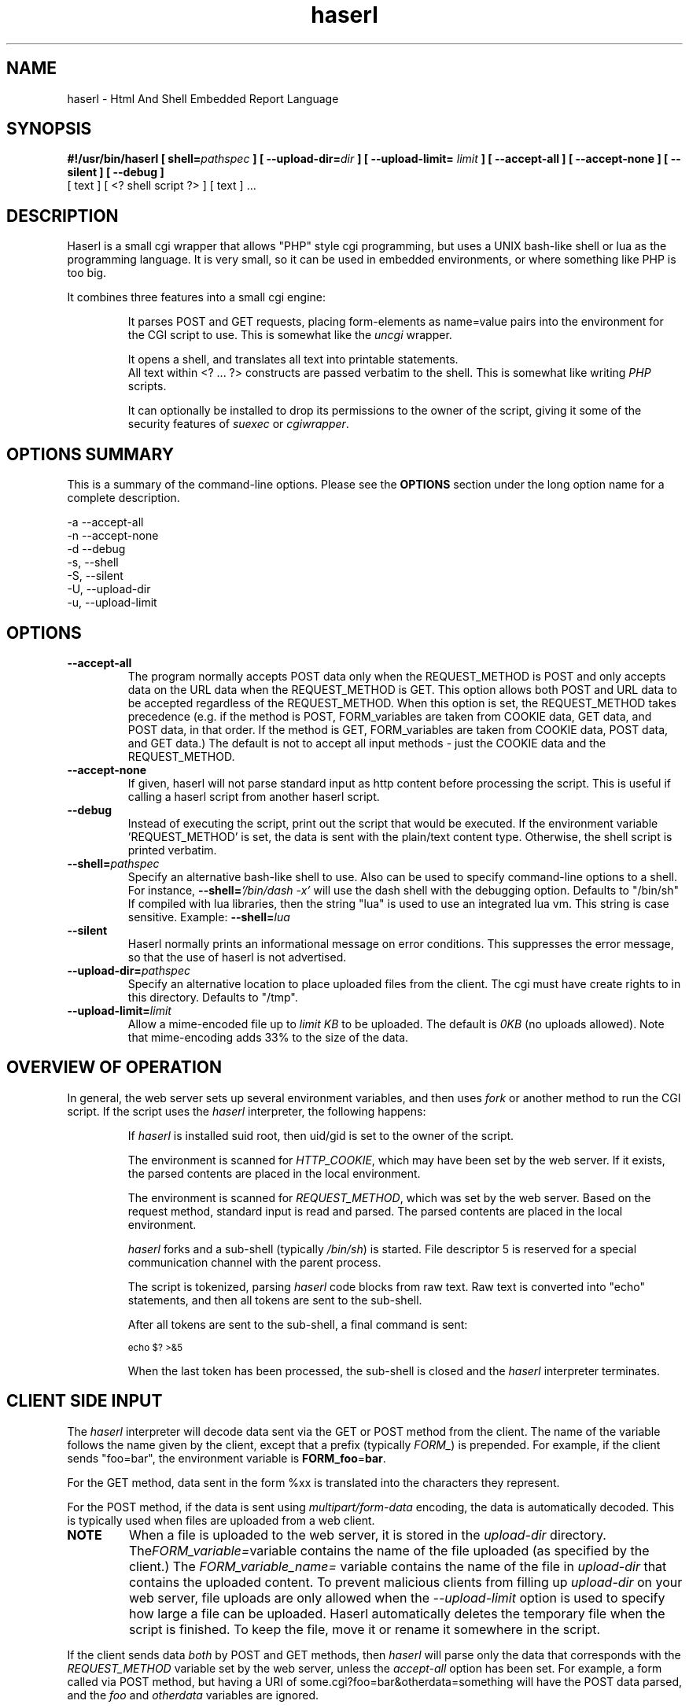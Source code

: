 .\" Process with  groff -man -Tascii haserl.1
.TH haserl 1 "May 2006"
.SH NAME
haserl \- Html And Shell Embedded Report Language
.SH SYNOPSIS
.BI "#!/usr/bin/haserl [ shell=" pathspec " ] [ --upload-dir=" dir " ]"
.BI "[ --upload-limit= " limit " ] [ --accept-all ] [ --accept-none ] "
.B "[ --silent ] [ --debug ]"
 [ text ] [ <? shell script ?> ] [ text ] ... 

.SH DESCRIPTION
Haserl is a small cgi wrapper that allows "PHP" style cgi programming, but uses a UNIX bash-like shell
or lua  as the programming language. It is very small, so it can be used in embedded environments, or where 
something like PHP is too big.

It combines three features into a small cgi engine:

.IP 
It parses POST and GET requests, placing form-elements as 
name=value 
pairs into the environment for the CGI script to use.  This is somewhat like 
the 
.IR uncgi " wrapper."
.IP 
It opens a shell, and translates all text into printable statements.
 All text within <? ... ?> constructs are passed verbatim to the shell.
This is somewhat like
.RI writing " PHP " "scripts."
.IP 
It can optionally be installed to drop its permissions to the owner of the 
script, giving
it some of the security features of
.IR suexec " or " cgiwrapper .
.SH OPTIONS SUMMARY

This is a summary of the command-line options.  Please see the 
.B OPTIONS
section under the long option name for a complete description.

-a  --accept-all
.br
-n  --accept-none
.br
-d  --debug 
.br
-s, --shell
.br
-S, --silent
.br
-U, --upload-dir
.br
-u, --upload-limit
.br

.SH OPTIONS

.TP
.BI --accept-all
The program normally accepts POST data only when the REQUEST_METHOD is POST and only accepts
data on the URL  data when the REQUEST_METHOD is GET.   This option allows both POST and
URL data to be accepted regardless of the REQUEST_METHOD.  When this option is set, 
the REQUEST_METHOD takes precedence (e.g.  if the method is POST, FORM_variables are taken 
from COOKIE data, GET data, and POST data, in that order.   If the method is GET, FORM_variables
are taken from COOKIE data, POST data, and GET data.)  The default is not to accept all
input methods - just the COOKIE data and the REQUEST_METHOD.

.TP
.BI --accept-none
If given, haserl will not parse standard input as http content before processing the script. 
This is useful if calling a haserl script from another haserl script.

.TP
.TP
.BI --debug
Instead of executing the script, print out the script that would be executed.  If the environment
variable 'REQUEST_METHOD' is set, the data is sent with the plain/text content type.  Otherwise,
the shell script is printed verbatim.  

.TP
.BI --shell= "pathspec " 
Specify an alternative bash-like shell to use.  Also can be used to specify command-line options to a shell.
For instance, 
.BI --shell= "'/bin/dash -x'"
will use the dash shell with the debugging option.   Defaults to "/bin/sh"
.br
If compiled with lua libraries, then the string "lua" is used to use an integrated lua vm.  This string is 
case sensitive.  Example:
.BI --shell= lua

.TP
.BI --silent
Haserl normally prints an informational message on error conditions.  This suppresses the error message, so
that the use of haserl is not advertised.

.TP
.BI --upload-dir= "pathspec "
Specify an alternative location to place uploaded files from the client.  The cgi must have create rights to
in this directory.  Defaults to "/tmp".

.TP
.BI --upload-limit= "limit  "
Allow a mime-encoded file up to 
.I limit KB
to be uploaded.  The default is 
.I 0KB
(no uploads allowed).   
Note that mime-encoding adds 33% to the size of the data.  

.SH OVERVIEW OF OPERATION

In general, the web server sets up several environment variables, and then uses 
.I fork 
or another method to run the CGI script.  If the script uses the 
.I haserl
interpreter, the following happens:

.IP 
If 
.I haserl
is installed suid root, then uid/gid is set to the owner of the script.

The environment is scanned for 
.IR HTTP_COOKIE ,
which may have been set by the web server.   If it exists, the parsed contents are placed in the local environment.

The environment is scanned for 
.IR REQUEST_METHOD ,
which was set by the web server.  Based on the request method, standard input is read and parsed.  The parsed contents are placed in the local environment.

.I haserl
forks and a sub-shell (typically
.IR /bin/sh )
is started.  File descriptor 5 is reserved for a special communication channel with the parent process.

The script is tokenized, parsing 
.I haserl
code blocks from raw text.  Raw text is converted into "echo" statements, and then all tokens are sent
to the sub-shell.

After all tokens are sent to the sub-shell, a final command is sent:
.IP
.SM echo $? >&5
.IP

When the last token has been processed, the sub-shell is closed and the 
.I haserl
interpreter terminates.


.SH CLIENT SIDE INPUT
The 
.I haserl 
interpreter will decode data sent via the GET or POST method from the client.  
The name of the variable follows the name given by the client, except that a prefix (typically 
.IR FORM_ )
is prepended.   For example, if the client sends "foo=bar", the environment variable is
.BR FORM_foo  = bar .

For the GET method, data sent in the form %xx is translated into the characters
they represent.

For the POST method, if the data is sent using 
.I "multipart/form-data" 
encoding, the data is automatically decoded.   This is typically used when 
files are uploaded from a web client.

.TP
.B NOTE
When a file is uploaded to the web server, it is stored in the 
.I upload-dir 
directory. 
.RI The FORM_variable=  "variable contains the name of the file uploaded"
(as specified by the client.) The
.I FORM_variable_name=
variable contains the name of the file in 
.I upload-dir
that contains the uploaded content.   To prevent malicious clients from 
filling up 
.I upload-dir
on your web server, file uploads are only allowed when the
.I --upload-limit 
option is used to specify how large a file can be uploaded.   Haserl automatically
deletes the temporary file when the script is finished.  To keep the file, move it
or rename it somewhere in the script.

.P
If the client sends data 
.I both
by POST and GET methods, then 
.I haserl
will parse only the data that corresponds with the 
.I REQUEST_METHOD 
variable set by the web server, unless the 
.I accept-all 
option has been set.   For example, a form called via POST method, but having a URI of some.cgi?foo=bar&otherdata=something will have the POST data parsed, and the 
.IR foo " and " otherdata
variables are ignored. 

.P
If the web server defines a 
.I HTTP_COOKIE 
environment variable, the cookie data is parsed.  Cookie data is parsed 
.I before
the GET or POST data, so in the event of two variables of the same name, the 
GET or POST data overwrites the cookie information.

.SH LANGUAGE 
The following language structures are recognized by 
.IR haserl .

.TP
.B "RUN"
.nf
<? [shell script] ?>
.sp
.fi
Anything enclosed by <? ?> tags is sent to the sub-shell for execution.   The 
text is sent verbatim.

.TP
.B "INCLUDE"
.nf
<?in pathspec ?>
.sp
.fi
Include another file verbatim in this script.  The file is included when the script is
initially parsed.

.TP
.B "EVAL"
.nf
<?= expression ?>
.sp
.fi
print the shell expression.  Syntatic sugar for "echo expr".  

 
.SH EXAMPLES
.TP
.B WARNING
The examples below are simplified to show how to use 
.IR haserl .
You should be familiar with basic web scripting security before using 
.I haserl
(or any scripting language) in a production environment.
 
.TP
.B Simple Command
.nf
#!/usr/local/bin/haserl
content-type: text/plain
.sp
<? env  ?>
.fi

Prints the results of the
.I env
command as a mime-type "text/plain" document. This is the 
.I haserl
version of the common 
.I printenv
cgi.

.TP
.B Looping with dynamic output
.nf
#!/usr/local/bin/haserl
Content-type: text/html
.sp
<html>
<body>
<table border=1><tr>
<? for a in Red Blue Yellow Cyan; do ?>                                                                       
	<td bgcolor="<? echo -n "$a" ?>"><? echo -n "$a" ?></td>                                              
	<? done ?>
</tr></table>
</body>
</html>
.fi

Sends a mime-type "text/html" document to the client, with an html table
of with elements labeled with the background color.

.TP 
.B Use Shell defined functions.
.nf
#!/usr/local/bin/haserl
content-type: text/html
.sp
<? # define a user function
   table_element() {
       echo "<td bgcolor=\\"$1\\">$1</td>"
    }
   ?>
<html>
<body>
<table border=1><tr>
<? for a in Red Blue Yellow Cyan; do ?>
	<? table_element $a ?>
 	<? done ?>
</tr></table>
</body>
</html>
.fi

Same as above, but uses a shell function instead of embedded html.

.TP
.B Self Referencing CGI with a form
.nf
#!/usr/local/bin/haserl
content-type: text/html
.sp
<html><body>
<h1>Sample Form</h1>
<form action="<? echo -n $SCRIPT_NAME ?>" method="GET">
<? # Do some basic validation of FORM_textfield
   # To prevent common web attacks
   FORM_textfield=$( echo "$FORM_textfield" | sed "s/[^A-Za-z0-9 ]//g" )
   ?>
<input type=text name=textfield 
	Value="<? echo -n "$FORM_textfield" | tr a-z A-Z ?>" cols=20>
<input type=submit value=GO>
</form></html>
</body>
.fi

Prints a form.  If the client enters text in the form, the CGI is reloaded (defined by 
.IR $SCRIPT_NAME )
and the textfield is sanitized to prevent web attacks, then the form is redisplayed with the text the user entered.  The text is uppercased.

.TP
.B Uploading a File 
.nf
#!/usr/local/bin/haserl --upload-limit=4096 --upload-dir=/tmp 
content-type: text/html
.sp
<html><body>
<form action="<? echo -n $SCRIPT_NAME ?>" method=POST enctype="multipart/form-data" >
<input type=file name=uploadfile>
<input type=submit value=GO>
<br>
<? if test -n "$FORM_uploadfile"; then ?>
        <p>
        You uploaded a file named <b><? echo -n $FORM_uploadfile_name ?></b>, and it was
        temporarily stored on the server as <i><? echo $FORM_uploadfile ?></i>.  The
        file was <? cat $FORM_uploadfile | wc -c ?> bytes long.</p>
        <? rm -f $FORM_uploadfile ?><p>Don't worry, the file has just been deleted
        from the web server.</p>
<? el ?>
        You haven't uploaded a file yet.
<? fi ?>
</form>
</body></html>
.fi

Displays a form that allows for file uploading.  This is accomplished by using the 
.B --upload-limit 
 and by setting the form 
.I enctype
.RI "to " multipart/form-data .
If the client sends a file, then some information regarding the file is printed, and then deleted.  Otherwise, the form states that the client has not uploaded a file.



.SH ENVIRONMENT
In addition to the environment variables inherited from the web server, the following environment variables are always defined at startup:

.IP HASERLVER
.I haserl
version - an informational tag.
.IP SESSIONID
A hexadecimal tag that is unique for the life of the CGI (it is generated when the cgi starts; and does not change until another POST or GET query is generated.)
.IP HASERL_ACCEPT_ALL 
.RI "If the " --accept-all " flag was set, "  -1 ", otherwise " 0 "."
.IP HASERL_SHELL
The name of the shell haserl started to run sub-shell commands in.
.IP HASERL_UPLOAD_DIR
The directory haserl will use to store uploaded files.
.IP HASERL_UPLOAD_LIMIT
The number of KB that are allowed to be sent from the client to the server.  

.P
These variables can be modified or overwritten within the script, although the ones starting with
"HASERL_" are informational only, and do not affect the running script.

.SH SAFETY FEATURES
There is much literature regarding the dangers of using shell to program CGI scripts.
.IR haserl " contains " some 
protections to mitigate this risk.

.TP
.B Environment Variables
The code to populate the environment variables is outside the scope of the sub-shell.   It parses on the characters ? and  &, so it is harder for a client to do "injection" attacks.  As an example, 
.I foo.cgi?a=test;cat /etc/passwd 
could result in a variable being assigned the value 
.B test
and then the results of running 
.I cat /etc/passwd
being sent to the client.  
.I  Haserl
will assign the variable the complete value:
.B test;cat /etc/passwd

It is safe to use this "dangerous" variable in shell scripts by enclosing it in quotes; although validation should be done on all input fields.

.TP
.B Privilege Dropping
If installed as a suid script, 
.I haserl
will set its uid/gid to that of the owner of the script.  This can be used to have a set of CGI scripts that have various privilege.  If the 
.I haserl
binary is not installed suid, then the CGI scripts will run with the uid/gid of the web server.

.TP
.B Reject command line parameters given on the URL
If the URL does not contain an unencoded "=", then the CGI spec states the options are to be
used as command-line parameters to the program.  For instance, according to the CGI spec:
.I http://192.168.0.1/test.cgi?--upload-limit%3d2000&foo%3dbar
Should set the upload-limit to 2000KB in addition to setting "Foo=bar". 
To protect against clients enabling their own uploads,
.I haserl
rejects any command-line options beyond argv[2].   If invoked as a #! 
script, the interpreter is argv[0], all command-line options listed in the #! line are 
combined into argv[1], and the script name is argv[2].

.SH LUA

If compiled with lua support, 
.B --shell=lua
will enable lua as the script language instead of bash shell.  The environment variables 
(SCRIPT_NAME, SERVER_NAME, etc) are placed in the ENV table, and the form variables are 
placed in the FORM table.  For example, the self-referencing form above can be written like this:

.nf
#!/usr/local/bin/haserl --shell=lua
content-type: text/html
.sp
<html><body>
<h1>Sample Form</h1>
<form action="<? io.write(ENV["SCRIPT_NAME"]) ?>" method="GET">
<? # Do some basic validation of FORM_textfield
   # To prevent common web attacks
   FORM.textfield=string.gsub(FORM.textfield, "[^%a%d]", "") 
   ?>
<input type=text name=textfield 
	Value="<? io.write (string.upper(FORM.textfield)) ?>" cols=20>
<input type=submit value=GO>
</form></html>
</body>
.fi

The <?= operator is syntactic sugar for 
.I io.write (tostring( ... )) 
So, for example, the Value= line above could be written:
.B Value="<?= string.upper(FORM.textfield) ?>" cols=20>

haserl lua scripts can use the function
.BI haserl.loadfile( filename )
to process a target script as a haserl (lua) script.  The function returns a type of "function".

For example,

bar.lsp
.nf
<? io.write ("Hello World" ) ?>
.sp
Your message is <?= gvar ?>
.sp
-- End of Include file --
.fi

foo.haserl
.nf
#!/usr/local/bin/haserl --shell=lua
<? m = haserl.loadfile("bar.lsp")
   gvar = "Run as m()"
   m()

   gvar = "Load and run in one step"
   haserl.loadfile("bar.lsp")()
?>
.fi

Running 
.B foo
Will produce:

.nf
Hello World
Your message is Run as m()
-- End of Include file --
Hello World
Your message is Load and run in one step
-- End of Include file --
.fi

This function makes it possible to have nested haserl server pages - page snippets that are 
processed by the haserl tokenizer.

.SH NAME
The name "haserl" comes from the Bavarian word for "bunny." At first glance it
may be small and cute, but
.I haserl 
is more like the bunny from 
.IR "Monty Python & The Holy Grail" . 
In the words of Tim the Wizard, 
.I That's the most foul, cruel & bad-tempered rodent you ever set eyes on!

Haserl can be thought of the cgi equivalent to 
.IR netcat .
Both are small, powerful, and have very little in the way of extra features.  Like 
.IR netcat ", " haserl
attempts to do its job with the least amount of extra "fluff".


.SH AUTHOR
Nathan Angelacos <nangel@users.sourceforge.net>  

.SH SEE ALSO

.BR php (http://www.php.net)
.BR uncgi (http://www.midwinter.com/~koreth/uncgi.html)
.BR cgiwrapper (http://cgiwrapper.sourceforge.net)

